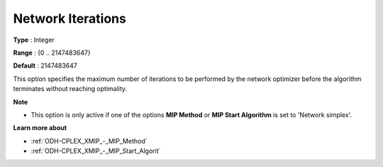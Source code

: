.. _ODH-CPLEX_XNetwork_-_Network_Iterations:


Network Iterations
==================



**Type** :	Integer	

**Range** :	{0 .. 2147483647}	

**Default** :	2147483647	



This option specifies the maximum number of iterations to be performed by the network optimizer before the algorithm terminates without reaching optimality.



**Note** 

*	This option is only active if one of the options **MIP Method**  or **MIP Start Algorithm**  is set to 'Network simplex'.




**Learn more about** 

*	:ref:`ODH-CPLEX_XMIP_-_MIP_Method`  
*	:ref:`ODH-CPLEX_XMIP_-_MIP_Start_Algorit`  
